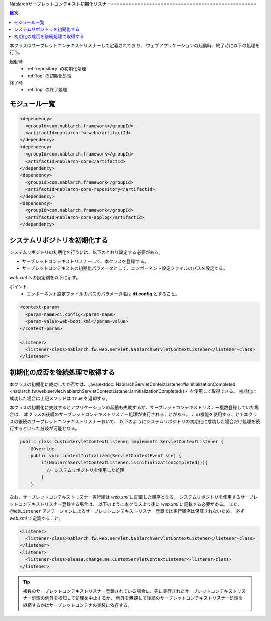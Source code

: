 .. _nablarch_servlet_context_listener:

Nablarchサーブレットコンテキスト初期化リスナー==================================================

.. contents:: 目次
  :depth: 3
  :local:

本クラスはサーブレットコンテキストリスナーして定義されており、
ウェブアプリケーションの起動時、終了時に以下の処理を行う。

起動時
 * :ref:`repository` の初期化処理
 * :ref:`log` の初期化処理

終了時
 * :ref:`log` の終了処理

モジュール一覧
--------------------------------------------------
.. code-block:: xml

  <dependency>
    <groupId>com.nablarch.framework</groupId>
    <artifactId>nablarch-fw-web</artifactId>
  </dependency>
  <dependency>
    <groupId>com.nablarch.framework</groupId>
    <artifactId>nablarch-core</artifactId>
  </dependency>
  <dependency>
    <groupId>com.nablarch.framework</groupId>
    <artifactId>nablarch-core-repository</artifactId>
  </dependency>
  <dependency>
    <groupId>com.nablarch.framework</groupId>
    <artifactId>nablarch-core-applog</artifactId>
  </dependency>

システムリポジトリを初期化する
--------------------------------------------------

システムリポジトリの初期化を行うには、以下のとおり設定する必要がある。

* サーブレットコンテキストリスナーして、本クラスを登録する。
* サーブレットコンテキストの初期化パラメータとして、コンポーネント設定ファイルのパスを設定する。

`web.xml` への設定例を以下に示す。

ポイント
 * コンポーネント設定ファイルのパスのパラメータ名は **di.config** とすること。

.. code-block:: xml

  <context-param>
    <param-name>di.config</param-name>
    <param-value>web-boot.xml</param-value>
  </context-param>

  <listener>
    <listener-class>nablarch.fw.web.servlet.NablarchServletContextListener</listener-class>
  </listener>

初期化の成否を後続処理で取得する
--------------------------------------------------

本クラスの初期化に成功したか否かは、:java:extdoc:`NablarchServletContextListener#isInitializationCompleted <nablarch.fw.web.servlet.NablarchServletContextListener.isInitializationCompleted()>` を使用して取得できる。
初期化に成功した場合は上記メソッドは ``true`` を返却する。

本クラスの初期化に失敗するとアプリケーションの起動も失敗するが、サーブレットコンテキストリスナー複数登録していた場合は、
本クラスの後続のサーブレットコンテキストリスナー処理が実行されることがある。
この機能を使用することで本クラスの後続のサーブレットコンテキストリスナーおいて、
以下のようにシステムリポジトリの初期化に成功した場合だけ処理を続行するといった分岐が可能となる。

.. code-block:: java

  public class CustomServletContextListener implements ServletContextListener {
      @Override
      public void contextInitialized(ServletContextEvent sce) {
          if(NablarchServletContextListener.isInitializationCompleted()){
            // システムリポジトリを使用した処理
          }
      }

なお、サーブレットコンテキストリスナー実行順は `web.xml` に記載した順序となる。
システムリポジトリを使用するサーブレットコンテキストリスナー登録する場合は、
以下のように本クラスより後に `web.xml` に記載する必要がある。
また、 ``@WebListener`` アノテーションによるサーブレットコンテキストリスナー登録では実行順序は保証されないため、
必ず `web.xml` で定義すること。

.. code-block:: xml

  <listener>
    <listener-class>nablarch.fw.web.servlet.NablarchServletContextListener</listener-class>
  </listener>
  <listener>
    <listener-class>please.change.me.CustomServletContextListener</listener-class>
  </listener>

.. tip::

  複数のサーブレットコンテキストリスナー登録されている場合に、先に実行されたサーブレットコンテキストリスナー処理の例外を検知して処理を中止するか、
  例外を無視して後続のサーブレットコンテキストリスナー処理を継続するかはサーブレットコンテナの実装に依存する。
